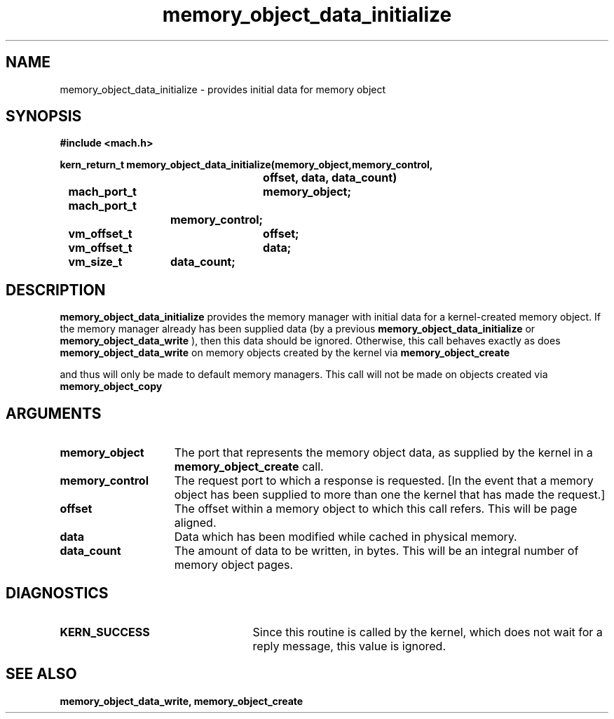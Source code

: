 .\" 
.\" Mach Operating System
.\" Copyright (c) 1991,1990 Carnegie Mellon University
.\" All Rights Reserved.
.\" 
.\" Permission to use, copy, modify and distribute this software and its
.\" documentation is hereby granted, provided that both the copyright
.\" notice and this permission notice appear in all copies of the
.\" software, derivative works or modified versions, and any portions
.\" thereof, and that both notices appear in supporting documentation.
.\" 
.\" CARNEGIE MELLON ALLOWS FREE USE OF THIS SOFTWARE IN ITS "AS IS"
.\" CONDITION.  CARNEGIE MELLON DISCLAIMS ANY LIABILITY OF ANY KIND FOR
.\" ANY DAMAGES WHATSOEVER RESULTING FROM THE USE OF THIS SOFTWARE.
.\" 
.\" Carnegie Mellon requests users of this software to return to
.\" 
.\"  Software Distribution Coordinator  or  Software.Distribution@CS.CMU.EDU
.\"  School of Computer Science
.\"  Carnegie Mellon University
.\"  Pittsburgh PA 15213-3890
.\" 
.\" any improvements or extensions that they make and grant Carnegie Mellon
.\" the rights to redistribute these changes.
.\" 
.\" 
.\" HISTORY
.\" $Log:	memory_object_data_initialize.man,v $
.\" Revision 2.5  93/05/10  19:33:30  rvb
.\" 	updated
.\" 	[93/04/21  16:08:14  lli]
.\" 
.\" Revision 2.4  91/05/14  17:08:53  mrt
.\" 	Correcting copyright
.\" 
.\" Revision 2.3  91/02/14  14:12:43  mrt
.\" 	Changed to new Mach copyright
.\" 	[91/02/12  18:13:02  mrt]
.\" 
.\" Revision 2.2  90/08/07  18:39:43  rpd
.\" 	Created.
.\" 
.TH memory_object_data_initialize 2 12/22/89
.CM 4
.SH NAME
.nf
memory_object_data_initialize  \-  provides initial data for memory object
.SH SYNOPSIS
.nf
.ft B
#include <mach.h>

.nf
.ft B
kern_return_t memory_object_data_initialize(memory_object,memory_control, 
				offset, data, data_count)
	mach_port_t	memory_object;
	mach_port_t
			memory_control;
	vm_offset_t	offset;
	vm_offset_t	data;
	vm_size_t	data_count;



.fi
.ft P
.SH DESCRIPTION
.B memory_object_data_initialize
provides the memory manager with initial data for
a kernel-created memory object.  If the memory manager already has been
supplied data (by a previous 
.B memory_object_data_initialize
or 
.B memory_object_data_write
),
then this data should be ignored.  Otherwise, this call behaves
exactly as does 
.B memory_object_data_write
.  This call will only be made
on memory objects created by the kernel via 
.B memory_object_create

and thus will only be made to default memory managers.  This call will not
be made on objects created via 
.B memory_object_copy
.

.SH ARGUMENTS
.TP 15
.B
.B memory_object
The port that represents the memory object data, as 
supplied by the kernel in a 
.B memory_object_create
call.
.TP 15
.B
.B memory_control
The request port to which a response is 
requested.  [In the event that a memory object has been supplied 
to more than one the kernel that has made the request.]
.TP 15
.B
.B offset
The offset within a memory object to which this call refers.
This will be page aligned.
.TP 15
.B
.B data
Data which has been modified while cached in physical memory.
.TP 15
.B
.B data_count
The amount of data to be written, in bytes. This will be
an integral number of memory object pages.

.SH DIAGNOSTICS
.TP 25
.B KERN_SUCCESS
Since this routine is called by the kernel, which does not
wait for a reply message, this value is ignored.

.SH SEE ALSO
.B memory_object_data_write, memory_object_create


